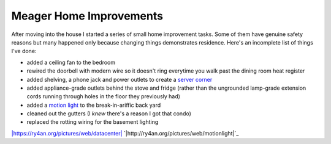 
Meager Home Improvements
------------------------

After moving into the house I started a series of small home improvement tasks.  Some of them have genuine safety reasons but many happened only because changing things demonstrates residence.  Here's an incomplete list of things I've done:

*  added a ceiling fan to the bedroom

*  rewired the doorbell with modern wire so it doesn't ring everytime you walk past the dining room heat register

*  added shelving, a phone jack and power outlets to create a `server corner`_

*  added appliance-grade outlets behind the stove and fridge (rather than the ungrounded lamp-grade extension cords running through holes in the floor they previously had)

*  added a `motion light`_ to the break-in-ariffic back yard

*  cleaned out the gutters (I *knew* there's a reason I got that condo)

*  replaced the rotting wiring for the basement lighting

`|https://ry4an.org/pictures/web/datacenter|`_ `|http://ry4an.org/pictures/web/motionlight|`_







.. _server corner:
.. _`|https://ry4an.org/pictures/web/datacenter|`: http://ry4an.org/pictures/web/datacenter

.. _motion light:
.. _`|https://ry4an.org/pictures/web/motionlight|`: http://ry4an.org/pictures/web/motionlight


.. |https://ry4an.org/pictures/web/motionlight| image:: http://ry4an.org/photos/web/motionlight.thumb.jpg

.. |https://ry4an.org/pictures/web/datacenter| image:: http://ry4an.org/photos/web/datacenter.thumb.jpg


.. date: 1145077200
.. tags: home,ideas-built
